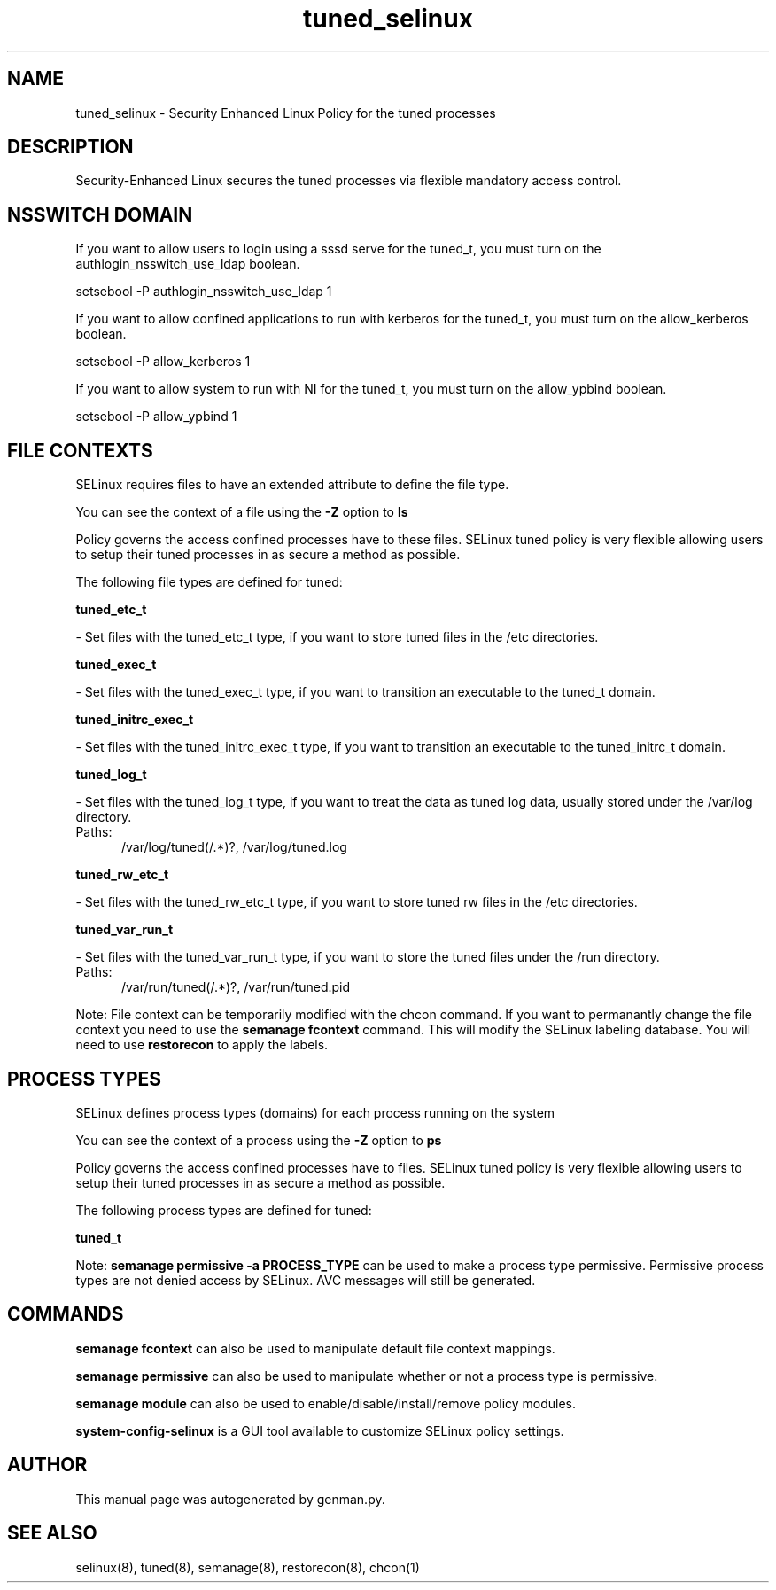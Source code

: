 .TH  "tuned_selinux"  "8"  "tuned" "dwalsh@redhat.com" "tuned SELinux Policy documentation"
.SH "NAME"
tuned_selinux \- Security Enhanced Linux Policy for the tuned processes
.SH "DESCRIPTION"

Security-Enhanced Linux secures the tuned processes via flexible mandatory access
control.  

.SH NSSWITCH DOMAIN

.PP
If you want to allow users to login using a sssd serve for the tuned_t, you must turn on the authlogin_nsswitch_use_ldap boolean.

.EX
setsebool -P authlogin_nsswitch_use_ldap 1
.EE

.PP
If you want to allow confined applications to run with kerberos for the tuned_t, you must turn on the allow_kerberos boolean.

.EX
setsebool -P allow_kerberos 1
.EE

.PP
If you want to allow system to run with NI for the tuned_t, you must turn on the allow_ypbind boolean.

.EX
setsebool -P allow_ypbind 1
.EE

.SH FILE CONTEXTS
SELinux requires files to have an extended attribute to define the file type. 
.PP
You can see the context of a file using the \fB\-Z\fP option to \fBls\bP
.PP
Policy governs the access confined processes have to these files. 
SELinux tuned policy is very flexible allowing users to setup their tuned processes in as secure a method as possible.
.PP 
The following file types are defined for tuned:


.EX
.PP
.B tuned_etc_t 
.EE

- Set files with the tuned_etc_t type, if you want to store tuned files in the /etc directories.


.EX
.PP
.B tuned_exec_t 
.EE

- Set files with the tuned_exec_t type, if you want to transition an executable to the tuned_t domain.


.EX
.PP
.B tuned_initrc_exec_t 
.EE

- Set files with the tuned_initrc_exec_t type, if you want to transition an executable to the tuned_initrc_t domain.


.EX
.PP
.B tuned_log_t 
.EE

- Set files with the tuned_log_t type, if you want to treat the data as tuned log data, usually stored under the /var/log directory.

.br
.TP 5
Paths: 
/var/log/tuned(/.*)?, /var/log/tuned\.log

.EX
.PP
.B tuned_rw_etc_t 
.EE

- Set files with the tuned_rw_etc_t type, if you want to store tuned rw files in the /etc directories.


.EX
.PP
.B tuned_var_run_t 
.EE

- Set files with the tuned_var_run_t type, if you want to store the tuned files under the /run directory.

.br
.TP 5
Paths: 
/var/run/tuned(/.*)?, /var/run/tuned\.pid

.PP
Note: File context can be temporarily modified with the chcon command.  If you want to permanantly change the file context you need to use the 
.B semanage fcontext 
command.  This will modify the SELinux labeling database.  You will need to use
.B restorecon
to apply the labels.

.SH PROCESS TYPES
SELinux defines process types (domains) for each process running on the system
.PP
You can see the context of a process using the \fB\-Z\fP option to \fBps\bP
.PP
Policy governs the access confined processes have to files. 
SELinux tuned policy is very flexible allowing users to setup their tuned processes in as secure a method as possible.
.PP 
The following process types are defined for tuned:

.EX
.B tuned_t 
.EE
.PP
Note: 
.B semanage permissive -a PROCESS_TYPE 
can be used to make a process type permissive. Permissive process types are not denied access by SELinux. AVC messages will still be generated.

.SH "COMMANDS"
.B semanage fcontext
can also be used to manipulate default file context mappings.
.PP
.B semanage permissive
can also be used to manipulate whether or not a process type is permissive.
.PP
.B semanage module
can also be used to enable/disable/install/remove policy modules.

.PP
.B system-config-selinux 
is a GUI tool available to customize SELinux policy settings.

.SH AUTHOR	
This manual page was autogenerated by genman.py.

.SH "SEE ALSO"
selinux(8), tuned(8), semanage(8), restorecon(8), chcon(1)
